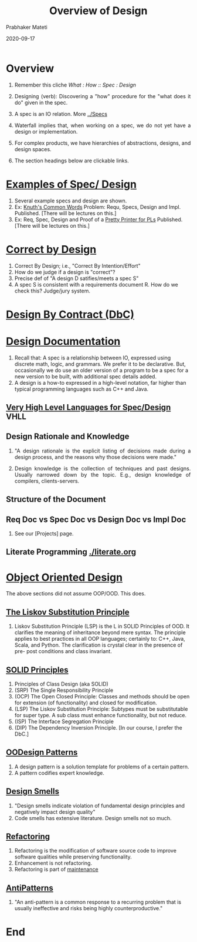 # -*- mode: org -*-
# -*- org-export-html-postamble:t; -*-
#+DATE: 2020-09-17
#+TITLE: Overview of Design
#+AUTHOR: Prabhaker Mateti
#+DESCRIPTION: Software Engineering Lecture
#+HTML_LINK_HOME: ../../Top/index.html
#+HTML_LINK_UP: ../
#+HTML_HEAD: <style> P {text-align: justify} code {color: brown;} @media screen {BODY {margin: 10%} }</style>
#+BIND: org-html-preamble-format (("en" "%d | <a href=\"../../\">../../</a>"))
#+BIND: org-html-postamble-format (("en" "<hr size=1>Copyright &copy; 2017 &bull; <a href=\"http://www.wright.edu/~pmateti\">www.wright.edu/~pmateti</a> &bull; %d"))
#+STARTUP:showeverything
#+OPTIONS: toc:nil

* Overview

1. Remember this cliche /What : How :: Spec : Design/
3. Designing (verb): Discovering a "how" procedure for the "what does
   it do" given in the spec.
1. A spec is an IO relation.  More [[../Specs]]

2. Waterfall implies that, when working on a spec, we do not yet have
   a design or implementation.
3. For complex products, we have hierarchies of abstractions, designs,
   and design spaces.
4. The section headings below are clickable links.


* [[./famous-spec-design.org][Examples of Spec/ Design]]

1. Several example specs and design are shown.
1. Ex: [[../Examples/Knuth-CWP/][Knuth's Common Words]] Problem: Requ, Specs, Design and
   Impl. Published. [There will be lectures on this.]
1. Ex: Req, Spec, Design and Proof of a [[../Examples/Pretty-Printer/][Pretty Printer for PLs]]
   Published.  [There will be lectures on this.]

* [[./correct-by-design.org][Correct by Design]]

1. Correct By Design; i.e., "Correct By Intention/Effort"
1. How do we judge if a design is "correct"?
1. Precise def of "A design D satifies/meets a spec S"
1. A spec S is consistent with a requirements document R.  How do we
   check this? Judge/jury system.

* [[../OODesign/design-by-contract.org][Design By Contract (DbC)]]


* [[./design-doc.org][Design Documentation]]

1. Recall that: A spec is a relationship between IO, expressed using discrete math, logic, and grammars. We prefer it to be declarative. But, occasionally we do use an older version of a program to be a spec for a new version to be built, with additional spec details added.
1. A design is a how-to expressed in a high-level notation, far higher than typical programming languages such as C++ and Java.

** [[./vhll.org][Very High Level Languages for Spec/Design]] VHLL

** Design Rationale and Knowledge

1. "A design rationale is the explicit listing of decisions made
   during a design process, and the reasons why those decisions were
   made."

1. Design knowledge is the collection of techniques and past designs.
   Usually narrowed down by the topic.  E.g., design knowledge of
   compilers, clients-servers.

** Structure of the Document

** Req Doc vs Spec Doc vs Design Doc vs Impl Doc

1. See our [Projects] page.

** Literate Programming [[./literate.org]]


* [[../OODesign/ood-principles.org][Object Oriented Design]]

The above sections did not assume OOP/OOD.  This does.

** [[../OODesign/liskov-subst-principle.org][The Liskov Substitution Principle]]

1. Liskov Substitution Principle (LSP) is the L in SOLID Principles of
   OOD. It clarifies the meaning of inheritance beyond mere
   syntax. The principle applies to best practices in all OOP
   languages; certainly to: C++, Java, Scala, and Python. The
   clarification is crystal clear in the presence of pre- post
   conditions and class invariant.

** [[../OODesign/ood-principles.html#sec-2][SOLID Principles]]

1. Principles of Class Design (aka SOLID)
1. (SRP) The Single Responsibility Principle
1. (OCP) The Open Closed Principle: Classes and methods should be open
   for extension (of functionality) and closed for modification.
1. (LSP) The Liskov Substitution Principle: Subtypes must be
   substitutable for super type.  A sub class must enhance
   functionality, but not reduce.
1. (ISP) The Interface Segregation Principle
1. (DIP) The Dependency Inversion Principle. [In our course, I prefer
   the DbC.]

** [[../OODesign/designPatterns.org][OODesign Patterns]]

1. A design pattern is a solution template for problems of a certain pattern.
1. A pattern codifies expert knowledge. 

** [[../OODesign/design-smells.org][Design Smells]]

1. "Design smells indicate violation of fundamental design principles
   and negatively impact design quality"
1. Code smells has extensive literature.  Design smells not so much.

** [[../Maintenance/refactoring.org][Refactoring]]

1. Refactoring is the modification of software source code to improve
   software qualities while preserving functionality.
1. Enhancement is not refactoring.
1. Refactoring is part of [[./index.org][maintenance]]

** [[../OODesign/antipatterns.org][AntiPatterns]]

1. "An anti-pattern is a common response to a recurring problem that is usually ineffective and risks being highly counterproductive."

* End
# Local variables:
# after-save-hook: org-html-export-to-html
# end:

